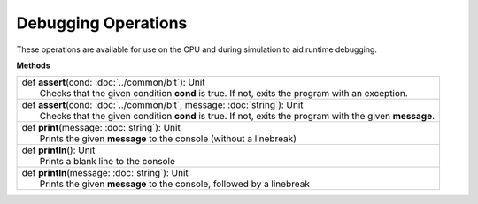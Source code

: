 
.. role:: black
.. role:: gray
.. role:: silver
.. role:: white
.. role:: maroon
.. role:: red
.. role:: fuchsia
.. role:: pink
.. role:: orange
.. role:: yellow
.. role:: lime
.. role:: green
.. role:: olive
.. role:: teal
.. role:: cyan
.. role:: aqua
.. role:: blue
.. role:: navy
.. role:: purple

.. _Debug:

Debugging Operations
====================

These operations are available for use on the CPU and during simulation to aid runtime debugging.


**Methods**

+---------------------+----------------------------------------------------------------------------------------------------------------------+
| |               def   **assert**\(cond: :doc:`../common/bit`): Unit                                                                        |
| |                       Checks that the given condition **cond** is true. If not, exits the program with an exception.                     |
+---------------------+----------------------------------------------------------------------------------------------------------------------+
| |               def   **assert**\(cond: :doc:`../common/bit`, message: :doc:`string`): Unit                                                |
| |                     Checks that the given condition **cond** is true. If not, exits the program with the given **message**.              |
+---------------------+----------------------------------------------------------------------------------------------------------------------+
| |               def   **print**\(message: :doc:`string`): Unit                                                                             |
| |                       Prints the given **message** to the console (without a linebreak)                                                  |
+---------------------+----------------------------------------------------------------------------------------------------------------------+
| |               def   **println**\(): Unit                                                                                                 |
| |                       Prints a blank line to the console                                                                                 |
+---------------------+----------------------------------------------------------------------------------------------------------------------+
| |               def   **println**\(message: :doc:`string`): Unit                                                                           |
| |                       Prints the given **message** to the console, followed by a linebreak                                               |
+---------------------+----------------------------------------------------------------------------------------------------------------------+
